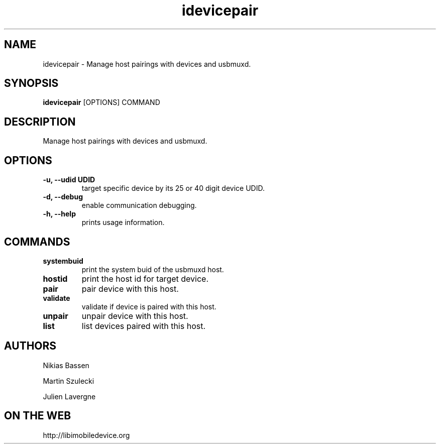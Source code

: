 .TH "idevicepair" 1
.SH NAME
idevicepair \- Manage host pairings with devices and usbmuxd.
.SH SYNOPSIS
.B idevicepair
[OPTIONS] COMMAND

.SH DESCRIPTION

Manage host pairings with devices and usbmuxd.

.SH OPTIONS
.TP
.B \-u, \-\-udid UDID
target specific device by its 25 or 40 digit device UDID.
.TP
.B \-d, \-\-debug
enable communication debugging.
.TP
.B \-h, \-\-help
prints usage information.

.SH COMMANDS
.TP
.B systembuid
print the system buid of the usbmuxd host.
.TP
.B hostid
print the host id for target device.
.TP
.B pair
pair device with this host.
.TP
.B validate
validate if device is paired with this host.
.TP
.B unpair
unpair device with this host.
.TP
.B list
list devices paired with this host.

.SH AUTHORS
Nikias Bassen

Martin Szulecki

Julien Lavergne

.SH ON THE WEB
http://libimobiledevice.org
